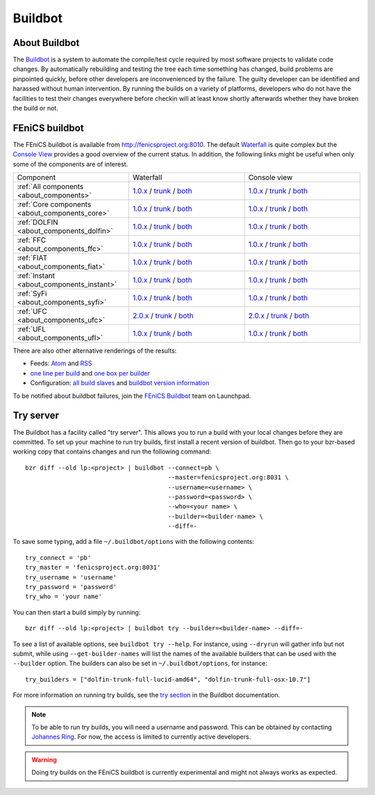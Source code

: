 

########
Buildbot
########

**************
About Buildbot
**************

The `Buildbot <http://www.buildbot.net>`_ is a system to automate the
compile/test cycle required by most software projects to validate code
changes. By automatically rebuilding and testing the tree each time
something has changed, build problems are pinpointed quickly, before
other developers are inconvenienced by the failure. The guilty developer
can be identified and harassed without human intervention. By running
the builds on a variety of platforms, developers who do not have the
facilities to test their changes everywhere before checkin will at least
know shortly afterwards whether they have broken the build or not.

***************
FEniCS buildbot
***************

The FEniCS buildbot is available from http://fenicsproject.org:8010. The
default `Waterfall <http://fenicsproject.org:8010/waterfall>`__ is quite
complex but the `Console View <http://fenicsproject.org:8010/console>`__
provides a good overview of the current status. In addition, the
following links might be useful when only some of the components are of
interest.

.. tabularcolumns:: |c|c|c|

.. list-table::
    :widths: 10, 10, 10
    :header-rows: 0
    :class: center

    * - Component
      - Waterfall
      - Console view
    * - :ref:`All components <about_components>`
      - `1.0.x <http://fenicsproject.org:8010/waterfall?category=dolfin.1.0.x&category=ferari.1.0.x&category=ffc.1.0.x&category=fiat.1.0.x&category=instant.1.0.x&category=syfi.1.0.x&category=ufc.2.0.x&category=ufl.1.0.x&category=viper.1.0.x>`__
        / `trunk <http://fenicsproject.org:8010/waterfall?category=dolfin.trunk&category=ferari.trunk&category=ffc.trunk&category=fiat.trunk&category=instant.trunk&category=syfi.trunk&category=ufc.trunk&category=ufl.trunk>`__
        / `both <http://fenicsproject.org:8010/waterfall?category=dolfin.1.0.x&category=ferari.1.0.x&category=ffc.1.0.x&category=fiat.1.0.x&category=instant.1.0.x&category=syfi.1.0.x&category=ufc.2.0.x&category=ufl.1.0.x&category=viper.1.0.x&category=dolfin.trunk&category=ferari.trunk&category=ffc.trunk&category=fiat.trunk&category=instant.trunk&category=syfi.trunk&category=ufc.trunk&category=ufl.trunk>`__
      - `1.0.x <http://fenicsproject.org:8010/console?category=dolfin.1.0.x&category=ferari.1.0.x&category=ffc.1.0.x&category=fiat.1.0.x&category=instant.1.0.x&category=syfi.1.0.x&category=ufc.2.0.x&category=ufl.1.0.x&category=viper.1.0.x>`__
        / `trunk <http://fenicsproject.org:8010/console?category=dolfin.trunk&category=ferari.trunk&category=ffc.trunk&category=fiat.trunk&category=instant.trunk&category=syfi.trunk&category=ufc.trunk&category=ufl.trunk>`__
        / `both <http://fenicsproject.org:8010/console?category=dolfin.1.0.x&category=ferari.1.0.x&category=ffc.1.0.x&category=fiat.1.0.x&category=instant.1.0.x&category=syfi.trunk&category=ufc.2.0.x&category=ufl.1.0.x&category=viper.trunk&category=dolfin.trunk&category=ferari.trunk&category=ffc.trunk&category=fiat.trunk&category=instant.trunk&category=syfi.trunk&category=ufc.trunk&category=ufl.trunk>`__
    * - :ref:`Core components <about_components_core>`
      - `1.0.x <http://fenicsproject.org:8010/waterfall?category=dolfin.1.0.x&category=ffc.1.0.x&category=fiat.1.0.x&category=instant.1.0.x&category=ufc.2.0.x&category=ufl.1.0.x>`__
        / `trunk <http://fenicsproject.org:8010/waterfall?category=dolfin.trunk&category=ffc.trunk&category=fiat.trunk&category=instant.trunk&category=ufc.trunk&category=ufl.trunk>`__
        / `both <http://fenicsproject.org:8010/waterfall?category=dolfin.1.0.x&category=ffc.1.0.x&category=fiat.1.0.x&category=instant.1.0.x&category=ufc.2.0.x&category=ufl.1.0.x&category=dolfin.trunk&category=ffc.trunk&category=fiat.trunk&category=instant.trunk&category=ufc.trunk&category=ufl.trunk>`__
      - `1.0.x <http://fenicsproject.org:8010/console?category=dolfin.1.0.x&category=ffc.1.0.x&category=fiat.1.0.x&category=instant.1.0.x&category=ufc.2.0.x&category=ufl.1.0.x>`__
        / `trunk <http://fenicsproject.org:8010/console?category=dolfin.trunk&category=ffc.trunk&category=fiat.trunk&category=instant.trunk&category=ufc.trunk&category=ufl.trunk>`__
        / `both <http://fenicsproject.org:8010/console?category=dolfin.1.0.x&category=ffc.1.0.x&category=fiat.1.0.x&category=instant.1.0.x&category=ufc.2.0.x&category=ufl.1.0.x&category=dolfin.trunk&category=ffc.trunk&category=fiat.trunk&category=instant.trunk&category=ufc.trunk&category=ufl.trunk>`__

    * - :ref:`DOLFIN <about_components_dolfin>`
      - `1.0.x <http://fenicsproject.org:8010/waterfall?project=dolfin&category=dolfin.1.0.x>`__
	/ `trunk <http://fenicsproject.org:8010/waterfall?project=dolfin&category=dolfin.trunk>`__
	/ `both <http://fenicsproject.org:8010/waterfall?project=dolfin&category=dolfin.1.0.x&category=dolfin.trunk>`__
      - `1.0.x <http://fenicsproject.org:8010/console?project=dolfin&category=dolfin.1.0.x>`__
	/ `trunk <http://fenicsproject.org:8010/console?project=dolfin&category=dolfin.trunk>`__
	/ `both <http://fenicsproject.org:8010/console?project=dolfin&category=dolfin.1.0.x&category=dolfin.trunk>`__
    * - :ref:`FFC <about_components_ffc>`
      - `1.0.x <http://fenicsproject.org:8010/waterfall?project=ffc&category=ffc.1.0.x>`__
	/ `trunk <http://fenicsproject.org:8010/waterfall?project=ffc&category=ffc.trunk>`__
	/ `both <http://fenicsproject.org:8010/waterfall?project=ffc&category=ffc.1.0.x&category=ffc.trunk>`__
      - `1.0.x <http://fenicsproject.org:8010/console?project=ffc&category=ffc.1.0.x>`__
	/ `trunk <http://fenicsproject.org:8010/console?project=ffc&category=ffc.trunk>`__
	/ `both <http://fenicsproject.org:8010/console?project=ffc&category=ffc.1.0.x&category=ffc.trunk>`__
    * - :ref:`FIAT <about_components_fiat>`
      - `1.0.x <http://fenicsproject.org:8010/waterfall?project=fiat&category=fiat.1.0.x>`__
	/ `trunk <http://fenicsproject.org:8010/waterfall?project=fiat&category=fiat.trunk>`__
	/ `both <http://fenicsproject.org:8010/waterfall?project=fiat&category=fiat.1.0.x&category=fiat.trunk>`__
      - `1.0.x <http://fenicsproject.org:8010/console?project=fiat&category=fiat.1.0.x>`__
	/ `trunk <http://fenicsproject.org:8010/console?project=fiat&category=fiat.trunk>`__
	/ `both <http://fenicsproject.org:8010/console?project=fiat&category=fiat.1.0.x&category=fiat.trunk>`__
    * - :ref:`Instant <about_components_instant>`
      - `1.0.x <http://fenicsproject.org:8010/waterfall?project=instant&category=instant.1.0.x>`__
	/ `trunk <http://fenicsproject.org:8010/waterfall?project=instant&category=instant.trunk>`__
	/ `both <http://fenicsproject.org:8010/waterfall?project=instant&category=instant.1.0.x&category=instant.trunk>`__
      - `1.0.x <http://fenicsproject.org:8010/console?project=instant&category=instant.1.0.x>`__
	/ `trunk <http://fenicsproject.org:8010/console?project=instant&category=instant.trunk>`__
	/ `both <http://fenicsproject.org:8010/console?project=instant&category=instant.1.0.x&category=instant.trunk>`__
    * - :ref:`SyFi <about_components_syfi>`
      - `1.0.x <http://fenicsproject.org:8010/waterfall?project=syfi&category=syfi.1.0.x>`__
	/ `trunk <http://fenicsproject.org:8010/waterfall?project=syfi&category=syfi.trunk>`__
	/ `both <http://fenicsproject.org:8010/waterfall?project=syfi&category=syfi.1.0.x&category=syfi.trunk>`__
      - `1.0.x <http://fenicsproject.org:8010/console?project=syfi&category=syfi.1.0.x>`__
	/ `trunk <http://fenicsproject.org:8010/console?project=syfi&category=syfi.trunk>`__
	/ `both <http://fenicsproject.org:8010/console?project=syfi&category=syfi.1.0.x&category=syfi.trunk>`__
    * - :ref:`UFC <about_components_ufc>`
      - `2.0.x <http://fenicsproject.org:8010/waterfall?project=ufc&category=ufc.2.0.x>`__
	/ `trunk <http://fenicsproject.org:8010/waterfall?project=ufc&category=ufc.trunk>`__
	/ `both <http://fenicsproject.org:8010/waterfall?project=ufc&category=ufc.2.0.x&category=ufc.trunk>`__
      - `2.0.x <http://fenicsproject.org:8010/console?project=ufc&category=ufc.2.0.x>`__
	/ `trunk <http://fenicsproject.org:8010/console?project=ufc&category=ufc.trunk>`__
	/ `both <http://fenicsproject.org:8010/console?project=ufc&category=ufc.2.0.x&category=ufc.trunk>`__
    * - :ref:`UFL <about_components_ufl>`
      - `1.0.x <http://fenicsproject.org:8010/waterfall?project=ufl&category=ufl.1.0.x>`__
	/ `trunk <http://fenicsproject.org:8010/waterfall?project=ufl&category=ufl.trunk>`__
	/ `both <http://fenicsproject.org:8010/waterfall?project=ufl&category=ufl.1.0.x&category=ufl.trunk>`__
      - `1.0.x <http://fenicsproject.org:8010/console?project=ufl&category=ufl.1.0.x>`__
	/ `trunk <http://fenicsproject.org:8010/console?project=ufl&category=ufl.trunk>`__
	/ `both <http://fenicsproject.org:8010/console?project=ufl&category=ufl.1.0.x&category=ufl.trunk>`__

There are also other alternative renderings of the results:

* Feeds: `Atom <http://fenicsproject.org:8010/atom>`__ and `RSS
  <http://fenicsproject.org:8010/rss>`__
* `one line per build
  <http://fenicsproject.org:8010/one_line_per_build>`__ and `one box per
  builder <http://fenicsproject.org:8010/builders>`__
* Configuration: `all build slaves
  <http://fenicsproject.org:8010/buildslaves>`__ and `buildbot version
  information <http://fenicsproject.org:8010/about>`__

To be notified about buildbot failures, join the `FEniCS Buildbot
<https://launchpad.net/~fenics-buildbot>`_ team on Launchpad.

**********
Try server
**********

The Buildbot has a facility called "try server". This allows you to run
a build with your local changes before they are committed. To set up
your machine to run try builds, first install a recent version of
buildbot. Then go to your bzr-based working copy that contains changes
and run the following command::

    bzr diff --old lp:<project> | buildbot --connect=pb \
                                           --master=fenicsproject.org:8031 \
                                           --username=<username> \
                                           --password=<password> \
                                           --who=<your name> \
                                           --builder=<builder-name> \
                                           --diff=-

To save some typing, add a file ``~/.buildbot/options`` with the following
contents::

    try_connect = 'pb'
    try_master = 'fenicsproject.org:8031'
    try_username = 'username'
    try_password = 'password'
    try_who = 'your name'

You can then start a build simply by running::

    bzr diff --old lp:<project> | buildbot try --builder=<builder-name> --diff=-

To see a list of available options, see ``buildbot try --help``. For
instance, using ``--dryrun`` will gather info but not submit, while
using ``--get-builder-names`` will list the names of the available
builders that can be used with the ``--builder`` option. The builders
can also be set in ``~/.buildbot/options``, for instance::

    try_builders = ["dolfin-trunk-full-lucid-amd64", "dolfin-trunk-full-osx-10.7"]

For more information on running try builds, see the `try section
<http://buildbot.net/buildbot/docs/current/manual/cmdline.html#cmdline-try>`__
in the Buildbot documentation.

.. note::

    To be able to run try builds, you will need a username and
    password. This can be obtained by contacting `Johannes Ring
    <https://launchpad.net/~johannr>`__. For now, the access is limited
    to currently active developers.

.. warning::

    Doing try builds on the FEniCS buildbot is currently experimental
    and might not always works as expected.
